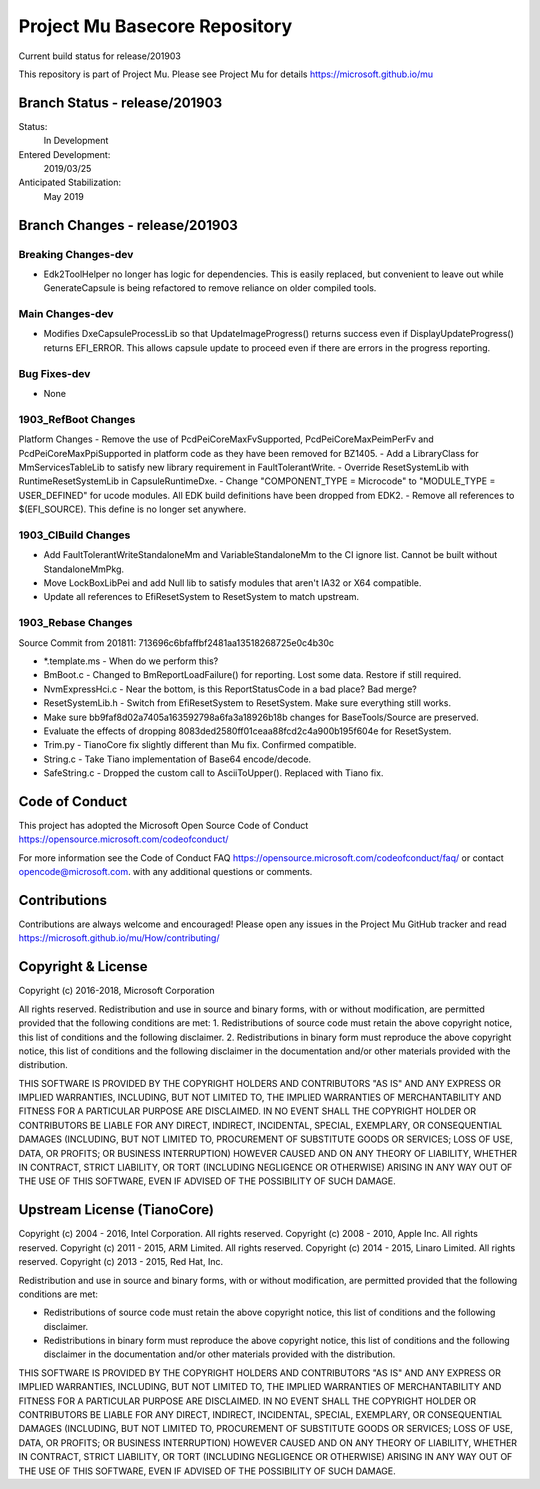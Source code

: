 ==============================
Project Mu Basecore Repository
==============================

.. |build_status_windows| image:: https://dev.azure.com/projectmu/mu/_apis/build/status/mu_basecore%20PR%20gate?branchName=release/201903

|build_status_windows| Current build status for release/201903

This repository is part of Project Mu.  Please see Project Mu for details https://microsoft.github.io/mu

Branch Status - release/201903
==============================

Status:
  In Development

Entered Development:
  2019/03/25

Anticipated Stabilization:
  May 2019

Branch Changes - release/201903
===============================

Breaking Changes-dev
--------------------

- Edk2ToolHelper no longer has logic for dependencies. This is easily replaced, but convenient to leave out while GenerateCapsule is being refactored to remove reliance on older compiled tools.

Main Changes-dev
----------------

- Modifies DxeCapsuleProcessLib so that UpdateImageProgress() returns success even if DisplayUpdateProgress() returns EFI_ERROR. This allows capsule update to proceed even if there are errors in the progress reporting.

Bug Fixes-dev
-------------

- None

1903_RefBoot Changes
--------------------

Platform Changes
- Remove the use of PcdPeiCoreMaxFvSupported, PcdPeiCoreMaxPeimPerFv and PcdPeiCoreMaxPpiSupported in platform code as they have been removed for BZ1405.
- Add a LibraryClass for MmServicesTableLib to satisfy new library requirement in FaultTolerantWrite.
- Override ResetSystemLib with RuntimeResetSystemLib in CapsuleRuntimeDxe.
- Change "COMPONENT_TYPE = Microcode" to "MODULE_TYPE = USER_DEFINED" for ucode modules. All EDK build definitions have been dropped from EDK2.
- Remove all references to $(EFI_SOURCE). This define is no longer set anywhere.

1903_CIBuild Changes
--------------------

- Add FaultTolerantWriteStandaloneMm and VariableStandaloneMm to the CI ignore list. Cannot be built without StandaloneMmPkg.
- Move LockBoxLibPei and add Null lib to satisfy modules that aren't IA32 or X64 compatible.
- Update all references to EfiResetSystem to ResetSystem to match upstream.

1903_Rebase Changes
-------------------

Source Commit from 201811: 713696c6bfaffbf2481aa13518268725e0c4b30c

- *.template.ms - When do we perform this?
- BmBoot.c - Changed to BmReportLoadFailure() for reporting. Lost some data. Restore if still required.
- NvmExpressHci.c - Near the bottom, is this ReportStatusCode in a bad place? Bad merge?
- ResetSystemLib.h - Switch from EfiResetSystem to ResetSystem. Make sure everything still works.
- Make sure bb9faf8d02a7405a163592798a6fa3a18926b18b changes for BaseTools/Source are preserved.
- Evaluate the effects of dropping 8083ded2580ff01ceaa88fcd2c4a900b195f604e for ResetSystem.
- Trim.py - TianoCore fix slightly different than Mu fix. Confirmed compatible.
- String.c - Take Tiano implementation of Base64 encode/decode.
- SafeString.c - Dropped the custom call to AsciiToUpper(). Replaced with Tiano fix.

Code of Conduct
===============

This project has adopted the Microsoft Open Source Code of Conduct https://opensource.microsoft.com/codeofconduct/

For more information see the Code of Conduct FAQ https://opensource.microsoft.com/codeofconduct/faq/
or contact `opencode@microsoft.com <mailto:opencode@microsoft.com>`_. with any additional questions or comments.

Contributions
=============

Contributions are always welcome and encouraged!
Please open any issues in the Project Mu GitHub tracker and read https://microsoft.github.io/mu/How/contributing/


Copyright & License
===================

Copyright (c) 2016-2018, Microsoft Corporation

All rights reserved. Redistribution and use in source and binary forms, with or without modification, are permitted provided that the following conditions are met:
1. Redistributions of source code must retain the above copyright notice, this list of conditions and the following disclaimer.
2. Redistributions in binary form must reproduce the above copyright notice, this list of conditions and the following disclaimer in the documentation and/or other materials provided with the distribution.

THIS SOFTWARE IS PROVIDED BY THE COPYRIGHT HOLDERS AND CONTRIBUTORS "AS IS" AND ANY EXPRESS OR IMPLIED WARRANTIES, INCLUDING, BUT NOT LIMITED TO, THE IMPLIED WARRANTIES OF MERCHANTABILITY AND FITNESS FOR A PARTICULAR PURPOSE ARE DISCLAIMED. IN NO EVENT SHALL THE COPYRIGHT HOLDER OR CONTRIBUTORS BE LIABLE FOR ANY DIRECT, INDIRECT, INCIDENTAL, SPECIAL, EXEMPLARY, OR CONSEQUENTIAL DAMAGES (INCLUDING, BUT NOT LIMITED TO, PROCUREMENT OF SUBSTITUTE GOODS OR SERVICES; LOSS OF USE, DATA, OR PROFITS; OR BUSINESS INTERRUPTION) HOWEVER CAUSED AND ON ANY THEORY OF LIABILITY, WHETHER IN CONTRACT, STRICT LIABILITY, OR TORT (INCLUDING NEGLIGENCE OR OTHERWISE) ARISING IN ANY WAY OUT OF THE USE OF THIS SOFTWARE, EVEN IF ADVISED OF THE POSSIBILITY OF SUCH DAMAGE.

Upstream License (TianoCore)
============================

Copyright (c) 2004 - 2016, Intel Corporation. All rights reserved.
Copyright (c) 2008 - 2010, Apple Inc. All rights reserved.
Copyright (c) 2011 - 2015, ARM Limited. All rights reserved.
Copyright (c) 2014 - 2015, Linaro Limited. All rights reserved.
Copyright (c) 2013 - 2015, Red Hat, Inc.

Redistribution and use in source and binary forms, with or without
modification, are permitted provided that the following conditions
are met:

* Redistributions of source code must retain the above copyright
  notice, this list of conditions and the following disclaimer.
* Redistributions in binary form must reproduce the above copyright
  notice, this list of conditions and the following disclaimer in
  the documentation and/or other materials provided with the
  distribution.

THIS SOFTWARE IS PROVIDED BY THE COPYRIGHT HOLDERS AND CONTRIBUTORS
"AS IS" AND ANY EXPRESS OR IMPLIED WARRANTIES, INCLUDING, BUT NOT
LIMITED TO, THE IMPLIED WARRANTIES OF MERCHANTABILITY AND FITNESS
FOR A PARTICULAR PURPOSE ARE DISCLAIMED. IN NO EVENT SHALL THE
COPYRIGHT HOLDER OR CONTRIBUTORS BE LIABLE FOR ANY DIRECT, INDIRECT,
INCIDENTAL, SPECIAL, EXEMPLARY, OR CONSEQUENTIAL DAMAGES (INCLUDING,
BUT NOT LIMITED TO, PROCUREMENT OF SUBSTITUTE GOODS OR SERVICES;
LOSS OF USE, DATA, OR PROFITS; OR BUSINESS INTERRUPTION) HOWEVER
CAUSED AND ON ANY THEORY OF LIABILITY, WHETHER IN CONTRACT, STRICT
LIABILITY, OR TORT (INCLUDING NEGLIGENCE OR OTHERWISE) ARISING IN
ANY WAY OUT OF THE USE OF THIS SOFTWARE, EVEN IF ADVISED OF THE
POSSIBILITY OF SUCH DAMAGE.
